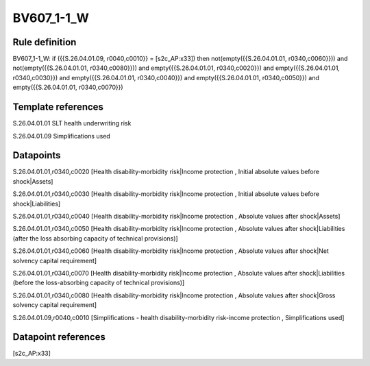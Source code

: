 ===========
BV607_1-1_W
===========

Rule definition
---------------

BV607_1-1_W: if ({{S.26.04.01.09, r0040,c0010}} = [s2c_AP:x33]) then not(empty({{S.26.04.01.01, r0340,c0060}})) and not(empty({{S.26.04.01.01, r0340,c0080}})) and empty({{S.26.04.01.01, r0340,c0020}}) and empty({{S.26.04.01.01, r0340,c0030}}) and empty({{S.26.04.01.01, r0340,c0040}}) and empty({{S.26.04.01.01, r0340,c0050}}) and empty({{S.26.04.01.01, r0340,c0070}})


Template references
-------------------

S.26.04.01.01 SLT health underwriting risk

S.26.04.01.09 Simplifications used


Datapoints
----------

S.26.04.01.01,r0340,c0020 [Health disability-morbidity risk|Income protection , Initial absolute values before shock|Assets]

S.26.04.01.01,r0340,c0030 [Health disability-morbidity risk|Income protection , Initial absolute values before shock|Liabilities]

S.26.04.01.01,r0340,c0040 [Health disability-morbidity risk|Income protection , Absolute values after shock|Assets]

S.26.04.01.01,r0340,c0050 [Health disability-morbidity risk|Income protection , Absolute values after shock|Liabilities (after the loss absorbing capacity of technical provisions)]

S.26.04.01.01,r0340,c0060 [Health disability-morbidity risk|Income protection , Absolute values after shock|Net solvency capital requirement]

S.26.04.01.01,r0340,c0070 [Health disability-morbidity risk|Income protection , Absolute values after shock|Liabilities (before the loss-absorbing capacity of technical provisions)]

S.26.04.01.01,r0340,c0080 [Health disability-morbidity risk|Income protection , Absolute values after shock|Gross solvency capital requirement]

S.26.04.01.09,r0040,c0010 [Simplifications - health disability-morbidity risk-income protection , Simplifications used]



Datapoint references
--------------------

[s2c_AP:x33]